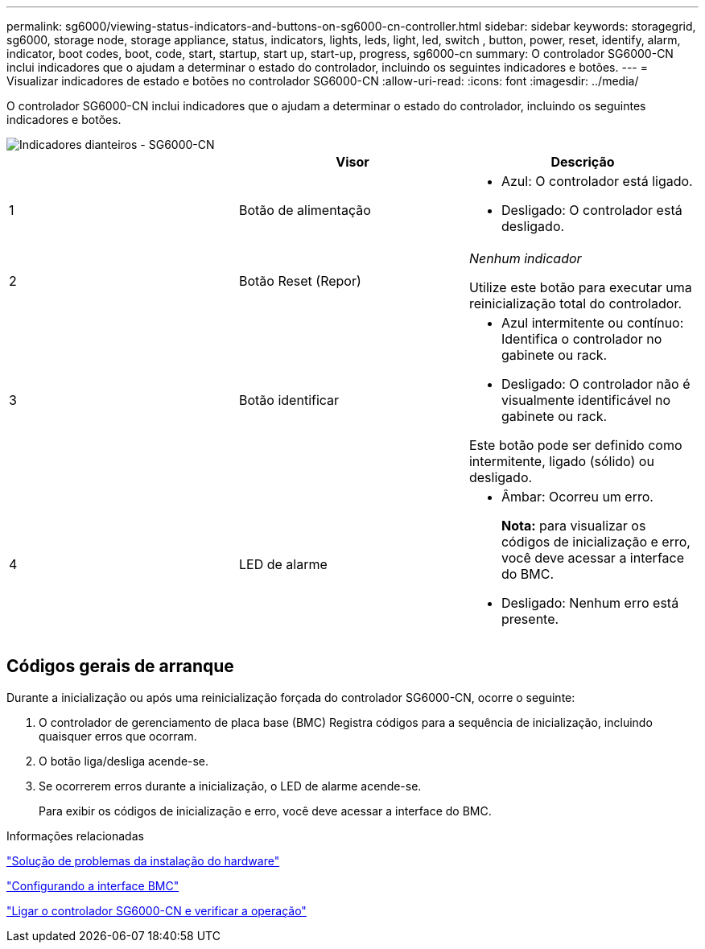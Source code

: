 ---
permalink: sg6000/viewing-status-indicators-and-buttons-on-sg6000-cn-controller.html 
sidebar: sidebar 
keywords: storagegrid, sg6000, storage node, storage appliance, status, indicators, lights, leds, light, led, switch , button, power, reset, identify, alarm, indicator, boot codes, boot, code, start, startup, start up, start-up, progress, sg6000-cn 
summary: O controlador SG6000-CN inclui indicadores que o ajudam a determinar o estado do controlador, incluindo os seguintes indicadores e botões. 
---
= Visualizar indicadores de estado e botões no controlador SG6000-CN
:allow-uri-read: 
:icons: font
:imagesdir: ../media/


[role="lead"]
O controlador SG6000-CN inclui indicadores que o ajudam a determinar o estado do controlador, incluindo os seguintes indicadores e botões.

image::../media/sg6000_cn_front_indicators.gif[Indicadores dianteiros - SG6000-CN]

|===
|  | Visor | Descrição 


 a| 
1
 a| 
Botão de alimentação
 a| 
* Azul: O controlador está ligado.
* Desligado: O controlador está desligado.




 a| 
2
 a| 
Botão Reset (Repor)
 a| 
_Nenhum indicador_

Utilize este botão para executar uma reinicialização total do controlador.



 a| 
3
 a| 
Botão identificar
 a| 
* Azul intermitente ou contínuo: Identifica o controlador no gabinete ou rack.
* Desligado: O controlador não é visualmente identificável no gabinete ou rack.


Este botão pode ser definido como intermitente, ligado (sólido) ou desligado.



 a| 
4
 a| 
LED de alarme
 a| 
* Âmbar: Ocorreu um erro.
+
*Nota:* para visualizar os códigos de inicialização e erro, você deve acessar a interface do BMC.

* Desligado: Nenhum erro está presente.


|===


== Códigos gerais de arranque

Durante a inicialização ou após uma reinicialização forçada do controlador SG6000-CN, ocorre o seguinte:

. O controlador de gerenciamento de placa base (BMC) Registra códigos para a sequência de inicialização, incluindo quaisquer erros que ocorram.
. O botão liga/desliga acende-se.
. Se ocorrerem erros durante a inicialização, o LED de alarme acende-se.
+
Para exibir os códigos de inicialização e erro, você deve acessar a interface do BMC.



.Informações relacionadas
link:troubleshooting-hardware-installation.html["Solução de problemas da instalação do hardware"]

link:configuring-bmc-interface-sg6000.html["Configurando a interface BMC"]

link:powering-on-sg6000-cn-controller-and-verifying-operation.html["Ligar o controlador SG6000-CN e verificar a operação"]
